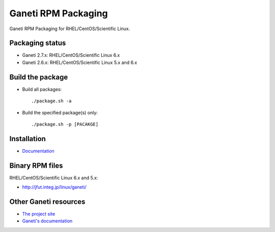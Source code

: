 Ganeti RPM Packaging
====================

Ganeti RPM Packaging for RHEL/CentOS/Scientific Linux.

Packaging status
----------------

* Ganeti 2.7.x: RHEL/CentOS/Scientific Linux 6.x
* Ganeti 2.6.x: RHEL/CentOS/Scientific Linux 5.x and 6.x

Build the package
-----------------

* Build all packages::

  ./package.sh -a

* Build the specified package(s) only::

  ./package.sh -p [PACAKGE]

Installation
------------

* `Documentation <https://github.com/jfut/ganeti-rpm/tree/master/doc>`_

Binary RPM files
----------------

RHEL/CentOS/Scientific Linux 6.x and 5.x:

- http://jfut.integ.jp/linux/ganeti/

Other Ganeti resources
----------------------

* `The project site <http://code.google.com/p/ganeti/>`_
* `Ganeti's documentation <http://docs.ganeti.org/ganeti/current/html/>`_
